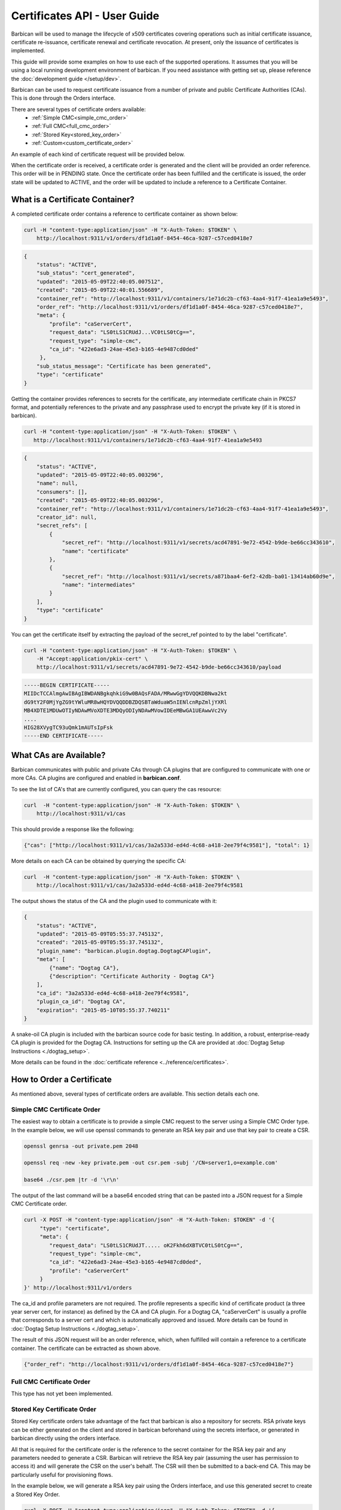 ******************************
Certificates API - User Guide
******************************

Barbican will be used to manage the lifecycle of x509 certificates covering
operations such as initial certificate issuance, certificate re-issuance,
certificate renewal and certificate revocation.  At present, only the issuance of
certificates is implemented.

This guide will provide some examples on how to use each of the supported operations.
It assumes that you will be using a local running development environment of barbican.
If you need assistance with getting set up, please reference the :doc:`development guide </setup/dev>`.

Barbican can be used to request certificate issuance from a number of private and
public Certificate Authorities (CAs).  This is done through the Orders interface.

There are several types of certificate orders available:
    * :ref:`Simple CMC<simple_cmc_order>`
    * :ref:`Full CMC<full_cmc_order>`
    * :ref:`Stored Key<stored_key_order>`
    * :ref:`Custom<custom_certificate_order>`

An example of each kind of certificate request will be provided below.

When the certificate order is received, a certificate order is generated and the client
will be provided an order reference.  This order will be in PENDING state.  Once the
certificate order has been fulfilled and the certificate is issued, the
order state will be updated to ACTIVE, and the order will be updated to include
a reference to a Certificate Container.

.. _what_is_a_cert_container:

What is a Certificate Container?
################################

A completed certificate order contains a reference to certificate container
as shown below:

.. code-block:: bash

    curl -H "content-type:application/json" -H "X-Auth-Token: $TOKEN" \
        http://localhost:9311/v1/orders/df1d1a0f-8454-46ca-9287-c57ced0418e7

.. code-block:: javascript

    {
        "status": "ACTIVE",
        "sub_status": "cert_generated",
        "updated": "2015-05-09T22:40:05.007512",
        "created": "2015-05-09T22:40:01.556689",
        "container_ref": "http://localhost:9311/v1/containers/1e71dc2b-cf63-4aa4-91f7-41ea1a9e5493",
        "order_ref": "http://localhost:9311/v1/orders/df1d1a0f-8454-46ca-9287-c57ced0418e7",
        "meta": {
            "profile": "caServerCert",
            "request_data": "LS0tLS1CRUdJ...VC0tLS0tCg==",
            "request_type": "simple-cmc",
            "ca_id": "422e6ad3-24ae-45e3-b165-4e9487cd0ded"
         },
        "sub_status_message": "Certificate has been generated",
        "type": "certificate"
    }

Getting the container provides references to secrets for the certificate,
any intermediate certificate chain in PKCS7 format, and potentially references
to the private and any passphrase used to encrypt the private key (if it is stored in
barbican).

.. code-block:: bash

     curl -H "content-type:application/json" -H "X-Auth-Token: $TOKEN" \
        http://localhost:9311/v1/containers/1e71dc2b-cf63-4aa4-91f7-41ea1a9e5493

.. code-block:: javascript

    {
        "status": "ACTIVE",
        "updated": "2015-05-09T22:40:05.003296",
        "name": null,
        "consumers": [],
        "created": "2015-05-09T22:40:05.003296",
        "container_ref": "http://localhost:9311/v1/containers/1e71dc2b-cf63-4aa4-91f7-41ea1a9e5493",
        "creator_id": null,
        "secret_refs": [
            {
                "secret_ref": "http://localhost:9311/v1/secrets/acd47891-9e72-4542-b9de-be66cc343610",
                "name": "certificate"
            },
            {
                "secret_ref": "http://localhost:9311/v1/secrets/a871baa4-6ef2-42db-ba01-13414ab60d9e",
                "name": "intermediates"
            }
        ],
        "type": "certificate"
    }

You can get the certificate itself by extracting the payload of the secret_ref pointed to by the label "certificate".

.. code-block:: bash

    curl -H "content-type:application/json" -H "X-Auth-Token: $TOKEN" \
        -H "Accept:application/pkix-cert" \
        http://localhost:9311/v1/secrets/acd47891-9e72-4542-b9de-be66cc343610/payload

.. code-block:: bash

    -----BEGIN CERTIFICATE-----
    MIIDcTCCAlmgAwIBAgIBWDANBgkqhkiG9w0BAQsFADA/MRwwGgYDVQQKDBNwa2kt
    dG9tY2F0MjYgZG9tYWluMR8wHQYDVQQDDBZDQSBTaWduaW5nIENlcnRpZmljYXRl
    MB4XDTE1MDUwOTIyNDAwMVoXDTE3MDQyODIyNDAwMVowIDEeMBwGA1UEAwwVc2Vy
    ....
    HIG28XVygTC93uQmk1mAUTsIpFsk
    -----END CERTIFICATE-----

.. _finding_the_cas:

What CAs are Available?
#######################

Barbican communicates with public and private CAs through CA plugins that are
configured to communicate with one or more CAs.  CA plugins are configured and
enabled in **barbican.conf**.

To see the list of CA's that are currently configured, you can query the cas
resource:

.. code-block:: bash

    curl  -H "content-type:application/json" -H "X-Auth-Token: $TOKEN" \
        http://localhost:9311/v1/cas

This should provide a response like the following:

.. code-block:: bash

    {"cas": ["http://localhost:9311/v1/cas/3a2a533d-ed4d-4c68-a418-2ee79f4c9581"], "total": 1}

More details on each CA can be obtained by querying the specific CA:

.. code-block:: bash

    curl  -H "content-type:application/json" -H "X-Auth-Token: $TOKEN" \
        http://localhost:9311/v1/cas/3a2a533d-ed4d-4c68-a418-2ee79f4c9581

The output shows the status of the CA and the plugin used to communicate with it:

.. code-block:: javascript

    {
        "status": "ACTIVE",
        "updated": "2015-05-09T05:55:37.745132",
        "created": "2015-05-09T05:55:37.745132",
        "plugin_name": "barbican.plugin.dogtag.DogtagCAPlugin",
        "meta": [
            {"name": "Dogtag CA"},
            {"description": "Certificate Authority - Dogtag CA"}
        ],
        "ca_id": "3a2a533d-ed4d-4c68-a418-2ee79f4c9581",
        "plugin_ca_id": "Dogtag CA",
        "expiration": "2015-05-10T05:55:37.740211"
    }

A snake-oil CA plugin is included with the barbican source code for basic testing.
In addition, a robust, enterprise-ready CA plugin is provided for the Dogtag CA.
Instructions for setting up the CA are provided at :doc:`Dogtag Setup Instructions <./dogtag_setup>`.

More details can be found in the :doc:`certificate reference <../reference/certificates>`.

.. _order_certificate:

How to Order a Certificate
##########################

As mentioned above, several types of certificate orders are available. This
section details each one.

.. _simple_cmc_order:

Simple CMC Certificate Order
****************************

The easiest way to obtain a certificate is to provide a simple CMC request to the
server using a Simple CMC Order type.  In the example below, we will use openssl
commands to generate an RSA key pair and use that key pair to create a CSR.

.. code-block:: bash

    openssl genrsa -out private.pem 2048

    openssl req -new -key private.pem -out csr.pem -subj '/CN=server1,o=example.com'

    base64 ./csr.pem |tr -d '\r\n'

The output of the last command will be a base64 encoded string that can be pasted
into a JSON request for a Simple CMC Certificate order.

.. code-block:: bash

    curl -X POST -H "content-type:application/json" -H "X-Auth-Token: $TOKEN" -d '{
         "type": "certificate",
         "meta": {
            "request_data": "LS0tLS1CRUdJT..... oK2Fkh6dXBTVC0tLS0tCg==",
            "request_type": "simple-cmc",
            "ca_id": "422e6ad3-24ae-45e3-b165-4e9487cd0ded",
            "profile": "caServerCert"
         }
    }' http://localhost:9311/v1/orders

The ca_id and profile parameters are not required.  The profile represents a specific
kind of certificate product (a three year server cert, for instance) as defined by the
CA and CA plugin.  For a Dogtag CA, "caServerCert" is usually a profile that corresponds
to a server cert and which is automatically approved and issued.  More details can be
found in :doc:`Dogtag Setup Instructions <./dogtag_setup>`.

The result of this JSON request will be an order reference, which, when fulfilled
will contain a reference to a certificate container.  The certificate can be extracted
as shown above.

.. code-block:: bash

    {"order_ref": "http://localhost:9311/v1/orders/df1d1a0f-8454-46ca-9287-c57ced0418e7"}

.. _full_cmc_order:

Full CMC Certificate Order
**************************

This type has not yet been implemented.

.. _stored_key_order:

Stored Key Certificate Order
****************************

Stored Key certificate orders take advantage of the fact that barbican is also
a repository for secrets.  RSA private keys can be either generated on the client
and stored in barbican beforehand using the secrets interface, or generated in
barbican directly using the orders interface.

All that is required for the certificate order is the reference to the secret container
for the RSA key pair and any parameters needed to generate a CSR.  Barbican will
retrieve the RSA key pair (assuming the user has permission to access it) and will generate
the CSR on the user's behalf.  The CSR will then be submitted to a back-end CA.  This
may be particularly useful for provisioning flows.

In the example below, we will generate a RSA key pair using the Orders interface, and
use this generated secret to create a Stored Key Order.

.. code-block:: bash

    curl -X POST -H "content-type:application/json" -H "X-Auth-Token: $TOKEN" -d '{
        "type": "asymmetric",
        "meta": {
            "algorithm": "rsa",
            "bit_length": 2048
        }
    }' http://localhost:9311/v1/orders

This should provide a response as follows:

.. code-block:: bash

    {"order_ref": "http://localhost:9311/v1/orders/cb3c43d6-e30c-40c0-b28c-b0dd58a6209d"}

We can retrieve the reference to the container containing the RSA key pair from the order.

.. code-block:: bash

    curl -H "content-type:application/json" -H "X-Auth-Token: $TOKEN" \
    http://localhost:9311/v1/orders/cb3c43d6-e30c-40c0-b28c-b0dd58a6209d

.. code-block:: javascript

    {
        "status": "ACTIVE",
        "updated": "2015-05-09T22:40:05.007512",
        "created": "2015-05-09T22:40:01.556689",
        "container_ref": "http://localhost:9311/v1/containers/1e71dc2b-cf63-4aa4-91f7-41ea1a9e5493",
        "order_ref": "http://localhost:9311/v1/orders/cb3c43d6-e30c-40c0-b28c-b0dd58a6209d",
        "meta": {
            "algorithm": "rsa",
            "bit_length": 2048
        },
        "type": "asymmetric"
    }

Now that we have a reference to the container, we can create a stored-key request.

.. code-block:: bash

    curl -X POST -H "content-type:application/json" -H "X-Auth-Token: $TOKEN" -d '{
        "type": "certificate",
        "meta": {
            "container_ref": "http://localhost:9311/v1/containers/1e71dc2b-cf63-4aa4-91f7-41ea1a9e5493",
            "subject_dn": "cn=server1, o=example.com",
            "request_type": "stored-key",
            "ca_id": "422e6ad3-24ae-45e3-b165-4e9487cd0ded",
            "profile": "caServerCert"
        }
    }' http://localhost:9311/v1/orders

As noted in the previous section, ca_id and profile are optional.  The response will be a reference to the
created order.


.. _custom_certificate_order:

Custom Certificate Order
########################

A custom certificate order (which is also the order type assumed when no certificate
order type is provided) is an order in which any request attributes are submitted to
the back-end CA unchanged.  This is useful if you wish to communicate with a specific CA
and wish to provide parameters that are specific to that CA.  Because this request
contains parameters that are CA specific, the ca_id is required.

The example below is a custom request for a server cert from a Dogtag CA.  As usual,
the response is an order reference.

.. code-block:: bash

    curl -X POST -H "content-type:application/json" -H "X-Auth-Token: $TOKEN" -d '{
        "type": "certificate",
        "meta": {
            "request_data": "LS0tLS1CRUdJT..... oK2Fkh6dXBTVC0tLS0tCg==",
            "request_type": "custom",
            "ca_id": "422e6ad3-24ae-45e3-b165-4e9487cd0ded",
            "profile": "caServerCert"
        }
    }' http://localhost:9311/v1/orders
